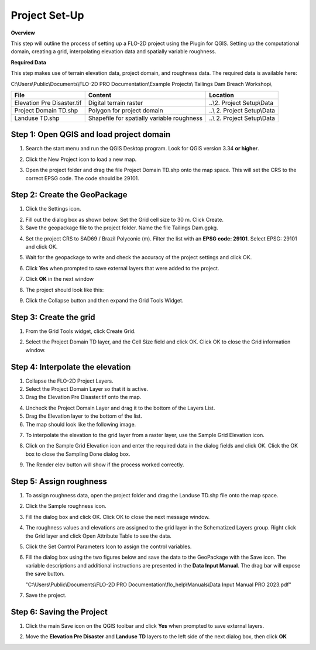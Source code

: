 Project Set-Up
==============

**Overview**

This step will outline the process of setting up a FLO-2D project using
the Plugin for QGIS. Setting up the computational domain, creating a
grid, interpolating elevation data and spatially variable roughness.

**Required Data**

This step makes use of terrain elevation data, project domain, and
roughness data. The required data is available here:

C:\\Users\\Public\\Documents\\FLO-2D PRO Documentation\\Example
Projects\\ Tailings Dam Breach Workshop\\

+------------------+-------------------------+-------------------------+
| File             | Content                 | Location                |
+==================+=========================+=========================+
| Elevation Pre    | Digital terrain raster  | ..\\2. Project          |
| Disaster.tif     |                         | Setup\\Data             |
+------------------+-------------------------+-------------------------+
| Project Domain   | Polygon for project     | ..\\ 2. Project         |
| TD.shp           | domain                  | Setup\\Data             |
+------------------+-------------------------+-------------------------+
| Landuse TD.shp   | Shapefile for spatially | ..\\ 2. Project         |
|                  | variable roughness      | Setup\\Data             |
+------------------+-------------------------+-------------------------+

.. raw:: html

   <iframe width="560" height="315" src="https://www.youtube.com/embed/I5B6x8QH7XM?si=tbEnL30Dtl_2_eQY"
   title="YouTube video player" frameborder="0" allow="accelerometer; autoplay; clipboard-write; encrypted-media;
   gyroscope; picture-in-picture; web-share" referrerpolicy="strict-origin-when-cross-origin" allowfullscreen></iframe>

Step 1: Open QGIS and load project domain
-----------------------------------------

1. Search the start menu and run the QGIS Desktop program. Look for QGIS
   version 3.34 **or higher**.

.. image:: ../img/Tailings/tdproject/tdproject01.png

2. Click the New Project icon to load a new map.

.. image:: ../img/Tailings/tdproject/tdproject02.png

3. Open the project folder and drag the file Project Domain TD.shp onto
   the map space. This will set the CRS to the correct EPSG code. The
   code should be 29101.

.. image:: ../img/Tailings/tdproject/tdproject03.png

Step 2: Create the GeoPackage
-----------------------------

1. Click the Settings icon.

.. image:: ../img/Tailings/tdproject/tdproject04.png

2. Fill out the dialog box as shown below. Set the Grid cell size to 30
   m. Click Create.

3. Save the geopackage file to the project folder. Name the file
   Tailings Dam.gpkg.

.. image:: ../img/Tailings/tdproject/tdproject05.png

4. Set the project CRS to SAD69 / Brazil Polyconic (m). Filter the list
   with an **EPSG code: 29101**. Select EPSG: 29101 and click OK.

.. image:: ../img/Tailings/tdproject/tdproject06.png

5. Wait for the geopackage to write and check the accuracy of the
   project settings and click OK.

.. image:: ../img/Tailings/tdproject/tdproject07.png

6. Click **Yes** when prompted to save external layers that were added to the project.

.. image:: ../img/Tailings/tdproject/tdproject032.png

7. Click **OK** in the next window

.. image:: ../img/Tailings/tdproject/tdproject034.png

8. The project should look like this:

.. image:: ../img/Tailings/tdproject/tdproject08.png

9. Click the Collapse button and then expand the Grid Tools Widget.

.. image:: ../img/Tailings/tdproject/tdproject09.png

Step 3: Create the grid
-----------------------

1. From the Grid Tools widget, click Create Grid.

.. image:: ../img/Tailings/tdproject/tdproject010.png

2. Select the Project Domain TD layer, and the Cell Size field and click
   OK. Click OK to close the Grid information window.

.. image:: ../img/Tailings/tdproject/tdproject011.png


Step 4: Interpolate the elevation
---------------------------------

1. Collapse the FLO-2D Project Layers.

2. Select the Project Domain Layer so that it is active.

3. Drag the Elevation Pre Disaster.tif onto the map.

.. image:: ../img/Tailings/tdproject/tdproject013.png

4. Uncheck the Project Domain Layer and drag it to the bottom of the
   Layers List.

5. Drag the Elevation layer to the bottom of the list.

6. The map should look like the following image.

.. image:: ../img/Tailings/tdproject/tdproject014.png

7. To interpolate the elevation to the grid layer from a raster layer,
   use the Sample Grid Elevation icon.

.. image:: ../img/Tailings/tdproject/tdproject015.png

8. Click on the Sample Grid Elevation icon and enter the required data
   in the dialog fields and click OK. Click the OK box to close the
   Sampling Done dialog box.

.. image:: ../img/Tailings/tdproject/tdproject016.png

.. image:: ../img/Tailings/tdproject/tdproject017.png

9. The Render elev button will show if the process worked correctly.

.. image:: ../img/Tailings/tdproject/tdproject018.png

Step 5: Assign roughness
------------------------

1. To assign roughness data, open the project folder and drag the
   Landuse TD.shp file onto the map space.

.. image:: ../img/Tailings/tdproject/tdproject019.png

2. Click the Sample roughness icon.

.. image:: ../img/Tailings/tdproject/tdproject020.png

3. Fill the dialog box and click OK. Click OK to close the next message
   window.

.. image:: ../img/Tailings/tdproject/tdproject021.png

.. image:: ../img/Tailings/tdproject/tdproject022.png

4. The roughness values and elevations are assigned to the grid layer in
   the Schematized Layers group. Right click the Grid layer and click
   Open Attribute Table to see the data.

.. image:: ../img/Tailings/tdproject/tdproject023.png

5. Click the Set Control Parameters Icon to assign the control
   variables.

.. image:: ../img/Tailings/tdproject/tdproject024.png

6. Fill the dialog box using the two figures below and save the data to
   the GeoPackage with the Save icon. The variable descriptions and
   additional instructions are presented in the **Data Input Manual**.
   The drag bar will expose the save button.

   "C:\\Users\\Public\\Documents\\FLO-2D PRO Documentation\\flo_help\\Manuals\\Data Input Manual PRO 2023.pdf"

.. image:: ../img/Tailings/tdproject/tdproject025.png

.. image:: ../img/Tailings/tdproject/tdproject026.png

7. Save the project.

.. image:: ../img/Tailings/tdproject/tdproject027.png

Step 6: Saving the Project
--------------------------

1. Click the main Save icon on the QGIS toolbar and click **Yes** when prompted to save external layers.

.. image:: ../img/Tailings/tdproject/tdproject035.png

2. Move the **Elevation Pre Disaster** and **Landuse TD** layers to the left side of the next dialog box, then click **OK**

.. image:: ../img/Tailings/tdproject/tdproject033.png